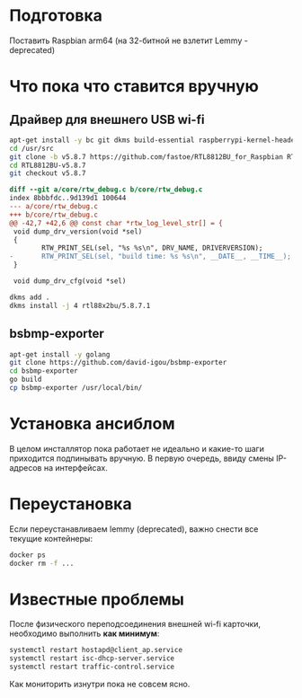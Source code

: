 
* Подготовка

Поставить Raspbian arm64 (на 32-битной не взлетит Lemmy - deprecated)

* Что пока что ставится вручную

** Драйвер для внешнего USB wi-fi

#+BEGIN_SRC bash
apt-get install -y bc git dkms build-essential raspberrypi-kernel-headers
cd /usr/src
git clone -b v5.8.7 https://github.com/fastoe/RTL8812BU_for_Raspbian RTL8812BU-v5.8.7
cd RTL8812BU-v5.8.7
git checkout v5.8.7
#+END_SRC

#+BEGIN_SRC diff
diff --git a/core/rtw_debug.c b/core/rtw_debug.c
index 8bbbfdc..9d139d1 100644
--- a/core/rtw_debug.c
+++ b/core/rtw_debug.c
@@ -42,7 +42,6 @@ const char *rtw_log_level_str[] = {
 void dump_drv_version(void *sel)
 {
        RTW_PRINT_SEL(sel, "%s %s\n", DRV_NAME, DRIVERVERSION);
-       RTW_PRINT_SEL(sel, "build time: %s %s\n", __DATE__, __TIME__);
 }
 
 void dump_drv_cfg(void *sel)
#+END_SRC

#+BEGIN_SRC bash
dkms add .
dkms install -j 4 rtl88x2bu/5.8.7.1
#+END_SRC

** bsbmp-exporter

#+BEGIN_SRC bash
apt-get install -y golang
git clone https://github.com/david-igou/bsbmp-exporter
cd bsbmp-exporter
go build
cp bsbmp-exporter /usr/local/bin/
#+END_SRC


* Установка ансиблом

В целом инсталлятор пока работает не идеально и какие-то шаги приходится подпинывать вручную. В первую очередь, ввиду смены IP-адресов на
интерфейсах.

* Переустановка

Если переустанавливаем lemmy (deprecated), важно снести все текущие контейнеры:

#+BEGIN_SRC bash
docker ps
docker rm -f ...
#+END_SRC

* Известные проблемы

После физического переподсоединения внешней wi-fi карточки, необходимо выполнить *как минимум*:

#+BEGIN_SRC bash
systemctl restart hostapd@client_ap.service
systemctl restart isc-dhcp-server.service
systemctl restart traffic-control.service
#+END_SRC

Как мониторить изнутри пока не совсем ясно.
